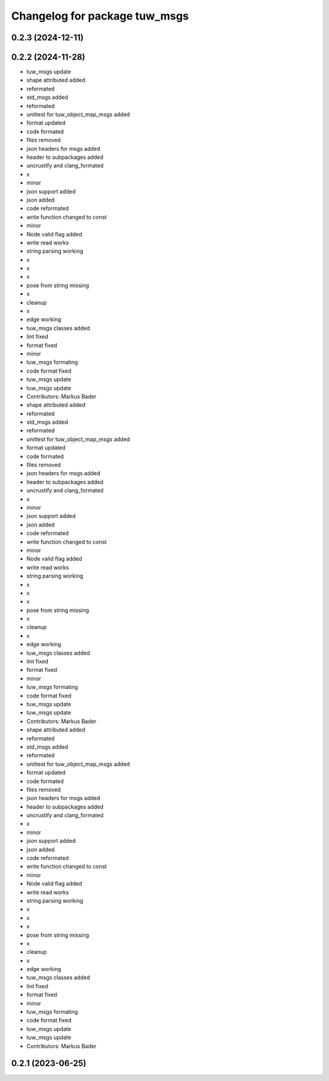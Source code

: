 ^^^^^^^^^^^^^^^^^^^^^^^^^^^^^^
Changelog for package tuw_msgs
^^^^^^^^^^^^^^^^^^^^^^^^^^^^^^

0.2.3 (2024-12-11)
------------------

0.2.2 (2024-11-28)
------------------
* tuw_msgs update
* shape attributed added
* reformated
* std_msgs added
* reformated
* unittest for tuw_object_map_msgs added
* format updated
* code formated
* files removed
* json headers for msgs added
* header to subpackages added
* uncrustify and clang_formated
* x
* minor
* json support added
* json added
* code reformated
* write function changed to const
* minor
* Node valid flag added
* write read works
* string parsing working
* x
* x
* x
* pose from string missing
* x
* cleanup
* x
* edge working
* tuw_msgs classes added
* lint fixed
* format fixed
* minor
* tuw_msgs formating
* code format fixed
* tuw_msgs update
* tuw_msgs update
* Contributors: Markus Bader

* shape attributed added
* reformated
* std_msgs added
* reformated
* unittest for tuw_object_map_msgs added
* format updated
* code formated
* files removed
* json headers for msgs added
* header to subpackages added
* uncrustify and clang_formated
* x
* minor
* json support added
* json added
* code reformated
* write function changed to const
* minor
* Node valid flag added
* write read works
* string parsing working
* x
* x
* x
* pose from string missing
* x
* cleanup
* x
* edge working
* tuw_msgs classes added
* lint fixed
* format fixed
* minor
* tuw_msgs formating
* code format fixed
* tuw_msgs update
* tuw_msgs update
* Contributors: Markus Bader

* shape attributed added
* reformated
* std_msgs added
* reformated
* unittest for tuw_object_map_msgs added
* format updated
* code formated
* files removed
* json headers for msgs added
* header to subpackages added
* uncrustify and clang_formated
* x
* minor
* json support added
* json added
* code reformated
* write function changed to const
* minor
* Node valid flag added
* write read works
* string parsing working
* x
* x
* x
* pose from string missing
* x
* cleanup
* x
* edge working
* tuw_msgs classes added
* lint fixed
* format fixed
* minor
* tuw_msgs formating
* code format fixed
* tuw_msgs update
* tuw_msgs update
* Contributors: Markus Bader

0.2.1 (2023-06-25)
------------------
